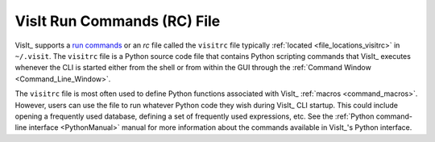 .. _visitrc_file:

VisIt Run Commands (RC) File
----------------------------

VisIt_ supports a `run commands <https://en.wikipedia.org/wiki/Run_commands>`_
or an *rc* file called the ``visitrc`` file typically
:ref:`located <file_locations_visitrc>` in ``~/.visit``. The ``visitrc`` file
is a Python source code file that contains Python scripting commands that VisIt_
executes whenever the CLI is started either from the shell or from within the
GUI through the :ref:`Command Window <Command_Line_Window>`.

The ``visitrc`` file is most often used to define Python functions associated
with VisIt_ :ref:`macros <command_macros>`. However, users can use the file to
run whatever Python code they wish during VisIt_ CLI startup. This could include
opening a frequently used database, defining a set of frequently used expressions,
etc. See the :ref:`Python command-line interface <PythonManual>` manual for more
information about the commands available in VisIt_'s Python interface.

